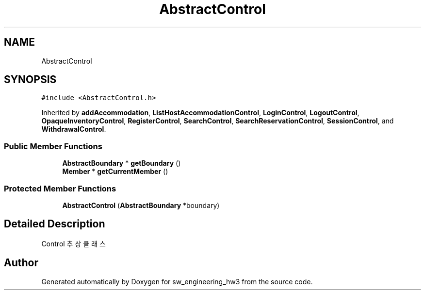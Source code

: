 .TH "AbstractControl" 3 "Wed May 30 2018" "sw_engineering_hw3" \" -*- nroff -*-
.ad l
.nh
.SH NAME
AbstractControl
.SH SYNOPSIS
.br
.PP
.PP
\fC#include <AbstractControl\&.h>\fP
.PP
Inherited by \fBaddAccommodation\fP, \fBListHostAccommodationControl\fP, \fBLoginControl\fP, \fBLogoutControl\fP, \fBOpaqueInventoryControl\fP, \fBRegisterControl\fP, \fBSearchControl\fP, \fBSearchReservationControl\fP, \fBSessionControl\fP, and \fBWithdrawalControl\fP\&.
.SS "Public Member Functions"

.in +1c
.ti -1c
.RI "\fBAbstractBoundary\fP * \fBgetBoundary\fP ()"
.br
.ti -1c
.RI "\fBMember\fP * \fBgetCurrentMember\fP ()"
.br
.in -1c
.SS "Protected Member Functions"

.in +1c
.ti -1c
.RI "\fBAbstractControl\fP (\fBAbstractBoundary\fP *boundary)"
.br
.in -1c
.SH "Detailed Description"
.PP 
Control 추상 클래스 

.SH "Author"
.PP 
Generated automatically by Doxygen for sw_engineering_hw3 from the source code\&.
